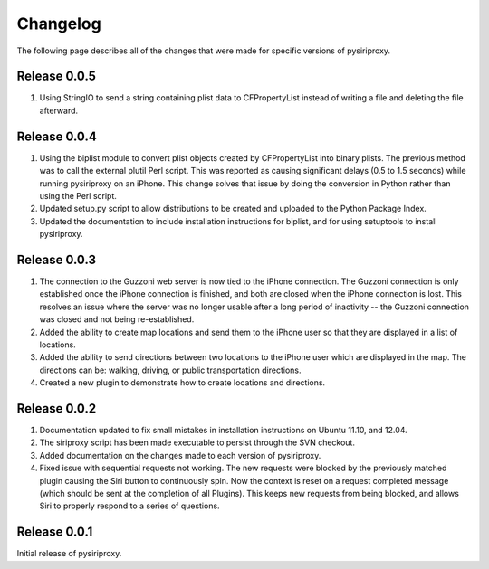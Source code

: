 ================================================================================
Changelog
================================================================================

The following page describes all of the changes that were made for specific
versions of pysiriproxy.

----------------------------------------
Release 0.0.5
----------------------------------------

1. Using StringIO to send a string containing plist data to CFPropertyList
   instead of writing a file and deleting the file afterward.

----------------------------------------
Release 0.0.4
----------------------------------------

1. Using the biplist module to convert plist objects created by
   CFPropertyList into binary plists. The previous method was to call the
   external plutil Perl script. This was reported as causing significant
   delays (0.5 to 1.5 seconds) while running pysiriproxy on an iPhone. This
   change solves that issue by doing the conversion in Python rather than
   using the Perl script.

2. Updated setup.py script to allow distributions to be created and uploaded
   to the Python Package Index.

3. Updated the documentation to include installation instructions for biplist,
   and for using setuptools to install pysiriproxy.

----------------------------------------
Release 0.0.3
----------------------------------------

1. The connection to the Guzzoni web server is now tied to the iPhone
   connection. The Guzzoni connection is only established once the iPhone
   connection is finished, and both are closed when the iPhone connection
   is lost. This resolves an issue where the server was no longer usable
   after a long period of inactivity -- the Guzzoni connection was closed
   and not being re-established.
2. Added the ability to create map locations and send them to the iPhone
   user so that they are displayed in a list of locations.
3. Added the ability to send directions between two locations to the
   iPhone user which are displayed in the map. The directions can be:
   walking, driving, or public transportation directions.
4. Created a new plugin to demonstrate how to create locations and
   directions.

----------------------------------------
Release 0.0.2
----------------------------------------

1. Documentation updated to fix small mistakes in installation instructions on
   Ubuntu 11.10, and 12.04.
2. The siriproxy script has been made executable to persist through the SVN
   checkout.
3. Added documentation on the changes made to each version of pysiriproxy.
4. Fixed issue with sequential requests not working. The new requests were
   blocked by the previously matched plugin causing the Siri button to continuously
   spin. Now the context is reset on a request completed message (which should
   be sent at the completion of all Plugins). This keeps new requests from being
   blocked, and allows Siri to properly respond to a series of questions.

----------------------------------------
Release 0.0.1
----------------------------------------

Initial release of pysiriproxy.
